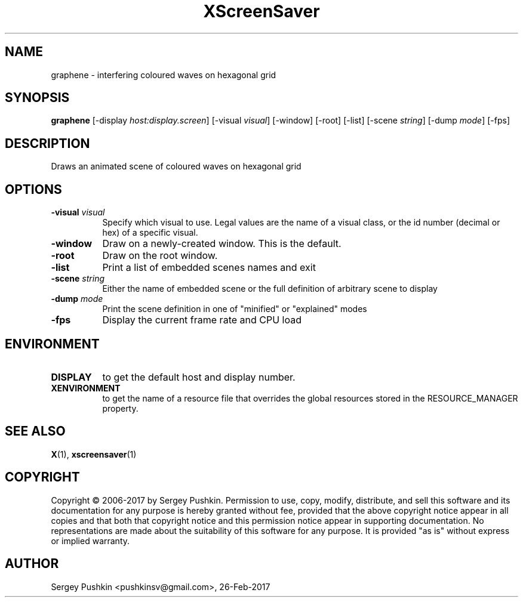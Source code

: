 .TH XScreenSaver 1 "" "X Version 11"
.SH NAME
graphene - interfering coloured waves on hexagonal grid
.SH SYNOPSIS
.B graphene
[\-display \fIhost:display.screen\fP]
[\-visual \fIvisual\fP]
[\-window]
[\-root]
[\-list]
[\-scene \fIstring\fP]
[\-dump \fImode\fP]
[\-fps]
.SH DESCRIPTION
Draws an animated scene of coloured waves on hexagonal grid
.SH OPTIONS
.TP 8
.B \-visual \fIvisual\fP
Specify which visual to use.  Legal values are the name of a visual class,
or the id number (decimal or hex) of a specific visual.
.TP 8
.B \-window
Draw on a newly-created window.  This is the default.
.TP 8
.B \-root
Draw on the root window.
.TP 8
.B \-list
Print a list of embedded scenes names and exit
.TP 8
.B \-scene \fIstring\fP
Either the name of embedded scene or the full definition of arbitrary scene to display
.TP 8
.B \-dump \fImode\fP
Print the scene definition in one of "minified" or "explained" modes
.TP 8
.B \-fps
Display the current frame rate and CPU load
.SH ENVIRONMENT
.PP
.TP 8
.B DISPLAY
to get the default host and display number.
.TP 8
.B XENVIRONMENT
to get the name of a resource file that overrides the global resources
stored in the RESOURCE_MANAGER property.
.SH SEE ALSO
.BR X (1),
.BR xscreensaver (1)
.SH COPYRIGHT
Copyright \(co 2006-2017 by Sergey Pushkin.  Permission to use, copy,
modify, distribute, and sell this software and its documentation for
any purpose is hereby granted without fee, provided that the above
copyright notice appear in all copies and that both that copyright
notice and this permission notice appear in supporting documentation.
No representations are made about the suitability of this software for
any purpose.  It is provided "as is" without express or implied
warranty.
.SH AUTHOR
Sergey Pushkin <pushkinsv@gmail.com>, 26-Feb-2017
